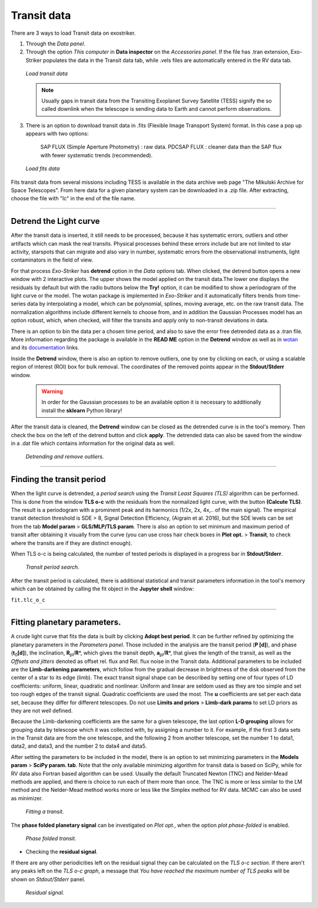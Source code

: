 .. _transit:

Transit data
............

There are 3 ways to load Transit data on exostriker.

1. Through the *Data panel*.

2. Through the option *This computer* in **Data inspector** on the *Accessories panel*. If the file has .tran extension, Exo-Striker populates the data in the Transit data tab, while .vels files are automatically entered in the RV data tab.


.. figure:: images/tra_load.gif
   :target: _images/tra_load.gif

   *Load transit data*
   
   
   .. note::
	Usually gaps in transit data from the Transiting Exoplanet Survey Satellite (TESS) signify the so called downlink when the telescope is sending data to Earth and cannot perform observations.


3. There is an option to download transit data in .fits (Flexible Image Transport System) format. In this case a pop up appears with two options:

        SAP FLUX (Simple Aperture Photometry) : raw data.
        PDCSAP FLUX : cleaner data than the SAP flux with fewer systematic trends (recommended).

.. figure:: images/fits.gif
   :target: _images/fits.gif

   *Load fits data*

Fits transit data from several missions including TESS is available in the data archive web page "The Mikulski Archive for Space Telescopes". From here data for a given planetary system can be downloaded in a .zip file. After extracting, choose the file with "lc" in the end of the file name.
   
---------------------------------------------------------------------------------------------

Detrend the Light curve
========================
 
After the transit data is inserted, it still needs to be processed, because it has systematic errors, outliers and other artifacts which can mask the real transits. Physical processes behind these errors include but are not limited to star activity, starspots that can migrate and also vary in number, systematic errors from the observational instruments, light contaminators in the field of view.

For that process *Exo-Striker* has **detrend** option in the *Data options* tab. When clicked, the detrend button opens a new window with 2 interactive plots. The upper shows the model applied on the transit data.The lower one displays the residuals by default but with the radio buttons below the **Try!** option, it can be modified to show a periodogram of the light curve or the model. The wotan package is implemented in *Exo-Striker* and it automatically filters trends from time-series data by interpolating a model, which can be polynomial, splines, moving average, etc. on the raw transit data. The normalization algorithms include different kernels to choose from, and in addition the Gaussian Processes model has an option robust, which, when checked, will filter the transits and apply only to non-transit deviations in data.  

  
There is an option to bin the data per a chosen time period, and also to save the error free detrended data as a .tran file.  
More information regarding the package is available in the **READ ME** option in the **Detrend** window as well as in `wotan`_ and its `documentation`_ links.

.. _wotan: https://github.com/hippke/wotan

.. _documentation: https://wotan.readthedocs.io/en/latest/


Inside the **Detrend** window, there is also an option to remove outliers, one by one by clicking on each, or using a scalable region of interest (ROI) box for bulk removal. The coordinates of the removed points appear in the **Stdout/Stderr** window.
	
   
    .. WARNING::
	In order for the Gaussian processes to be an available option it is necessary to additionally install the **sklearn** Python library!
	
After the transit data is cleaned, the **Detrend** window can be closed as the detrended curve is in the tool's memory. Then check the box on the left of the detrend button and click **apply**. The detrended data can also be saved from the window in a .dat file which contains information for the original data as well.

.. figure:: images/detrend.gif
   :target: _images/detrend.gif

   *Detrending and remove outliers.*
	  
----------------------------------------------------------------------------

Finding the transit period
============================


When the light curve is detrended, a *period search* using the *Transit Least Squares (TLS)* algorithm can be performed. This is done from the window **TLS o-c** with the residuals from the normalized light curve, with the button **(Calcute TLS)**. The result is a periodogram with a prominent peak and its harmonics (1/2x, 2x, 4x,.. of the main signal). The empirical transit detection threshold is SDE > 8, Signal Detection Efficiency, (Aigrain et al. 2016), but the SDE levels can be set from the tab **Model param** > **GLS/MLP/TLS param**. There is also an option to set minimum and maximum period of transit after obtaining it visually from the curve (you can use cross hair check boxes in **Plot opt.** > **Transit**, to check where the transits are if they are distinct enough).

When TLS o-c is being calculated, the number of tested periods is displayed in a progress bar in **Stdout/Stderr**.


.. figure:: images/tls.gif
   :target: _images/tls.gif

   *Transit period search.*

After the transit period is calculated, there is additional statistical and transit parameters information in the tool's memory which can be obtained by calling the fit object in the **Jupyter shell** window:

``fit.tlc_o_c``

----------------------------------------------------------------------------

Fitting planetary parameters.
==============================

A crude light curve that fits the data is built by clicking **Adopt best period**. It can be further refined by optimizing the planetary parameters in the *Parameters panel*. Those included in the analysis are the transit period (**P [d]**), and phase (**t**\ :sub:`0`\ **[d]**), the inclination, **R**\ :sub:`pl`\ /**R**\*\, 
which gives the transit depth, **a**\ :sub:`pl`\ /**R**\*\, 
that gives the length of the transit, as well as the *Offsets and jitters* denoted as offset rel. flux and Rel. flux noise in the Transit data.
Additional parameters to be included are the **Limb-darkening parameters**, which follow from the gradual decrease in brightness of the disk observed from the center of a star to its edge (limb). The exact transit signal shape can be described by setting one of four types of LD coefficients: uniform, linear, quadratic and nonlinear. Uniform and linear are seldom used as they are too simple and set too rough edges of the transit signal. Quadratic coefficients are used the most. The **u** coefficients are set per each data set, because they differ for different telescopes. Do not use **Limits and priors** > **Limb-dark params** to set LD priors as they are not well defined. 

Because the Limb-darkening coefficients are the same for a given telescope, the last option **L-D grouping** allows for grouping data by telescope which it was collected with, by assigning a number to it. For example, if the first 3 data sets in the Transit data are from the one telescope, and the following 2 from another telescope, set the number 1 to data1, data2, and data3, and the number 2 to data4 and data5.

After setting the parameters to be included in the model, there is an option to set minimizing parameters in the **Models param** > **SciPy param. tab**. Note that the only available minimizing algorithm for transit data is based on SciPy, while for RV data also Fortran based algorithm can be used. Usually the default Truncated Newton (TNC) and Nelder-Mead methods are applied, and there is choice to run each of them more than once.
The TNC is more or less similar to the LM method and the Nelder-Mead method works more or less like the Simplex method for RV data. MCMC can also be used as minimizer.

.. figure:: images/transfit.gif
   :target: _images/transfit.gif

   *Fitting a transit.*
   
The **phase folded planetary signal** can be investigated on *Plot opt.*, when the option
*plot phase-folded* is enabled.


.. figure:: images/tranpf.gif
   :target: _images/tranpf.gif

   *Phase folded transit.*


* Checking the **residual signal**.

If there are any other periodicities left on the residual signal they can be calculated
on the *TLS o-c section*. If there aren't any peaks left on the *TLS o-c graph*, a message that 
*You have reached the maximum number of TLS peaks* will be shown on *Stdout/Stderr* panel.


.. figure:: images/residtls.gif
   :target: _images/residtls.gif

   *Residual signal.*



